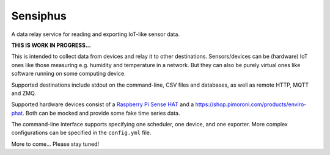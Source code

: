 Sensiphus
=========

A data relay service for reading and exporting IoT-like sensor data.

**THIS IS WORK IN PROGRESS...**

This is intended to collect data from devices and relay it to other
destinations. Sensors/devices can be (hardware) IoT ones like those
measuring e.g. humidity and temperature in a network. But they can also
be purely virtual ones like software running on some computing device.

Supported destinations include stdout on the command-line, CSV files
and databases, as well as remote HTTP, MQTT and ZMQ.

Supported hardware devices consist of a 
`Raspberry Pi Sense HAT <https://www.raspberrypi.org/products/sense-hat>`_
and a
`https://shop.pimoroni.com/products/enviro-phat <Pimoroni Enviro-pHAT>`_.
Both can be mocked and provide some fake time series data.

The command-line interface supports specifying one scheduler, one device,
and one exporter. More complex configurations can be specified in the
``config.yml`` file.

More to come... Please stay tuned!
